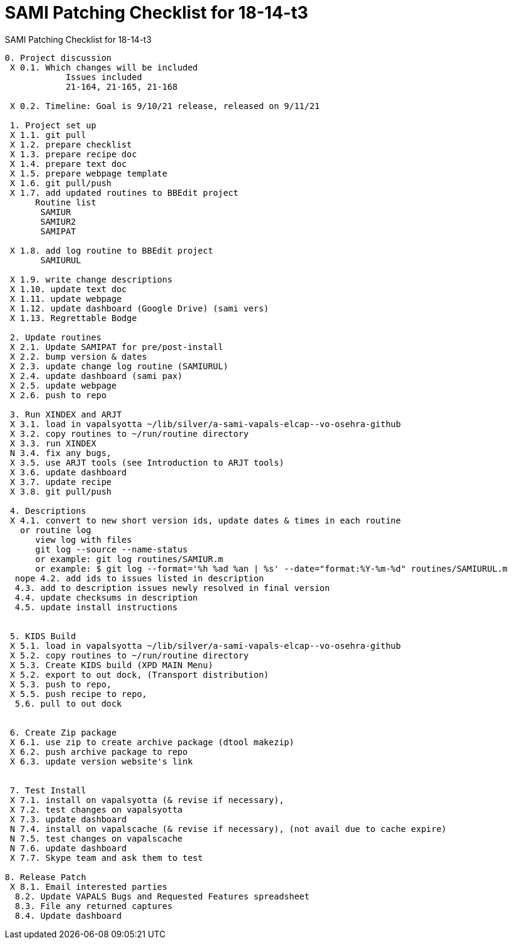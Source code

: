 :doctitle: SAMI Patching Checklist for 18-14-t3

[role="h1 center"]
SAMI Patching Checklist for 18-14-t3

-------------------------------------------------------------------------------
0. Project discussion
 X 0.1. Which changes will be included
	    Issues included
	    21-164, 21-165, 21-168

 X 0.2. Timeline: Goal is 9/10/21 release, released on 9/11/21

 1. Project set up
 X 1.1. git pull
 X 1.2. prepare checklist
 X 1.3. prepare recipe doc
 X 1.4. prepare text doc
 X 1.5. prepare webpage template
 X 1.6. git pull/push
 X 1.7. add updated routines to BBEdit project
      Routine list
       SAMIUR
       SAMIUR2
       SAMIPAT

 X 1.8. add log routine to BBEdit project
       SAMIURUL

 X 1.9. write change descriptions
 X 1.10. update text doc
 X 1.11. update webpage
 X 1.12. update dashboard (Google Drive) (sami vers)
 X 1.13. Regrettable Bodge

 2. Update routines
 X 2.1. Update SAMIPAT for pre/post-install
 X 2.2. bump version & dates
 X 2.3. update change log routine (SAMIURUL)
 X 2.4. update dashboard (sami pax)
 X 2.5. update webpage
 X 2.6. push to repo

 3. Run XINDEX and ARJT
 X 3.1. load in vapalsyotta ~/lib/silver/a-sami-vapals-elcap--vo-osehra-github
 X 3.2. copy routines to ~/run/routine directory
 X 3.3. run XINDEX
 N 3.4. fix any bugs,
 X 3.5. use ARJT tools (see Introduction to ARJT tools)
 X 3.6. update dashboard
 X 3.7. update recipe
 X 3.8. git pull/push

 4. Descriptions
 X 4.1. convert to new short version ids, update dates & times in each routine
   or routine log
      view log with files
      git log --source --name-status
      or example: git log routines/SAMIUR.m
      or example: $ git log --format='%h %ad %an | %s' --date="format:%Y-%m-%d" routines/SAMIURUL.m
  nope 4.2. add ids to issues listed in description
  4.3. add to description issues newly resolved in final version
  4.4. update checksums in description
  4.5. update install instructions


 5. KIDS Build
 X 5.1. load in vapalsyotta ~/lib/silver/a-sami-vapals-elcap--vo-osehra-github
 X 5.2. copy routines to ~/run/routine directory
 X 5.3. Create KIDS build (XPD MAIN Menu)
 X 5.2. export to out dock, (Transport distribution)
 X 5.3. push to repo,
 X 5.5. push recipe to repo,
  5.6. pull to out dock


 6. Create Zip package
 X 6.1. use zip to create archive package (dtool makezip)
 X 6.2. push archive package to repo
 X 6.3. update version website's link


 7. Test Install
 X 7.1. install on vapalsyotta (& revise if necessary),
 X 7.2. test changes on vapalsyotta
 X 7.3. update dashboard
 N 7.4. install on vapalscache (& revise if necessary), (not avail due to cache expire)
 N 7.5. test changes on vapalscache
 N 7.6. update dashboard
 X 7.7. Skype team and ask them to test

8. Release Patch
 X 8.1. Email interested parties
  8.2. Update VAPALS Bugs and Requested Features spreadsheet
  8.3. File any returned captures
  8.4. Update dashboard
-------------------------------------------------------------------------------
